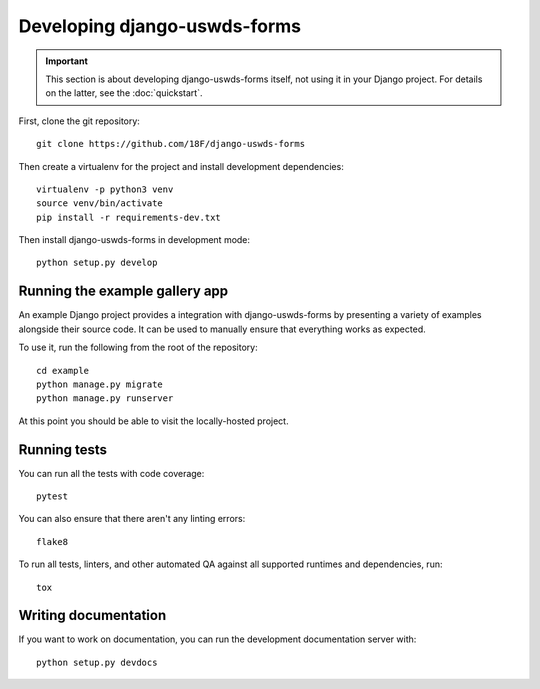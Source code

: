 Developing django-uswds-forms
=============================

.. important::

    This section is about developing django-uswds-forms
    itself, not using it in your Django project. For
    details on the latter, see the :doc:`quickstart`.

.. highlight:: none

First, clone the git repository::

    git clone https://github.com/18F/django-uswds-forms

Then create a virtualenv for the project and install
development dependencies::

    virtualenv -p python3 venv
    source venv/bin/activate
    pip install -r requirements-dev.txt

Then install django-uswds-forms in development mode::

    python setup.py develop

Running the example gallery app
~~~~~~~~~~~~~~~~~~~~~~~~~~~~~~~

An example Django project provides a integration with
django-uswds-forms by presenting a variety of examples alongside their
source code. It can be used to manually ensure that everything
works as expected.

To use it, run the following from the root of the repository::

    cd example
    python manage.py migrate
    python manage.py runserver

At this point you should be able to visit the locally-hosted project.

Running tests
~~~~~~~~~~~~~

You can run all the tests with code coverage::

    pytest

You can also ensure that there aren't any linting errors::

    flake8

To run all tests, linters, and other automated QA against
all supported runtimes and dependencies, run::

    tox

Writing documentation
~~~~~~~~~~~~~~~~~~~~~

If you want to work on documentation, you can run the development
documentation server with::

    python setup.py devdocs
